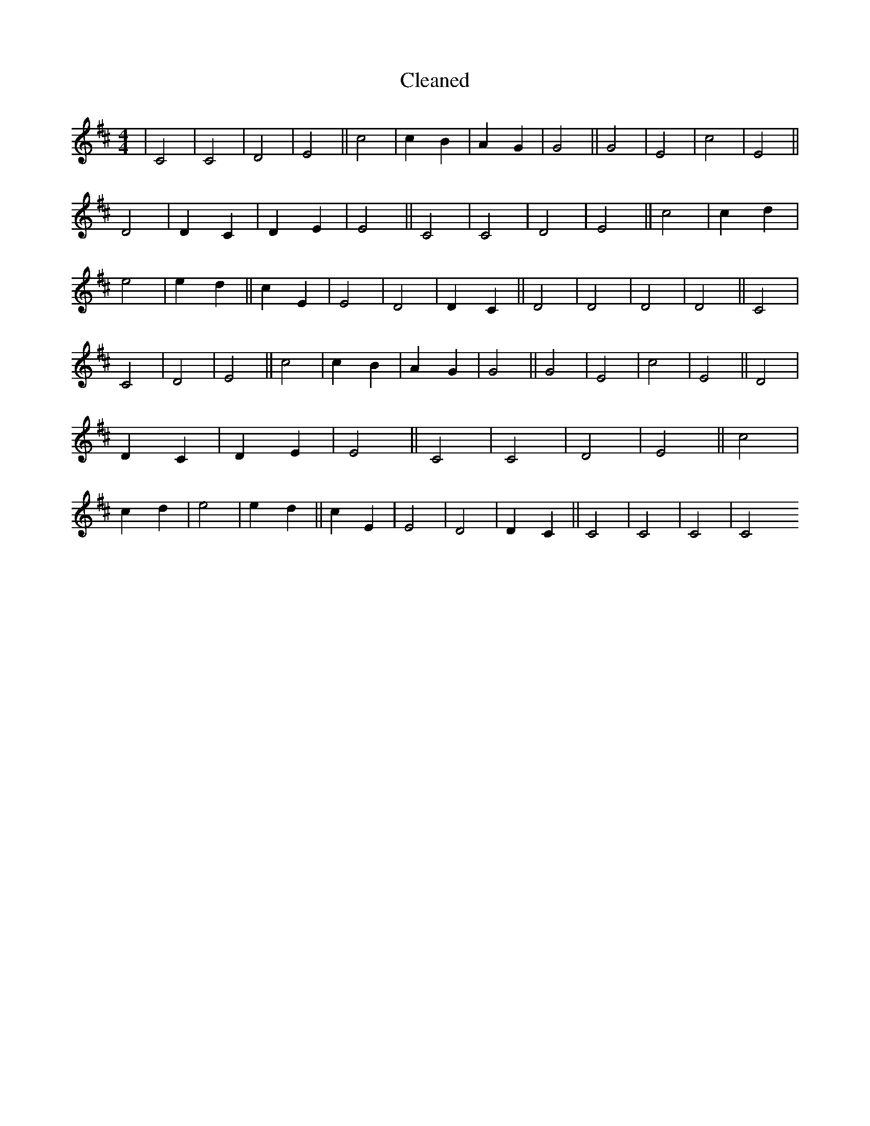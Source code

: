 X:268
T: Cleaned
M:4/4
K: DMaj
|C4|C4|D4|E4||c4|c2B2|A2G2|G4||G4|E4|c4|E4||D4|D2C2|D2E2|E4||C4|C4|D4|E4||c4|c2d2|e4|e2d2||c2E2|E4|D4|D2C2||D4|D4|D4|D4||C4|C4|D4|E4||c4|c2B2|A2G2|G4||G4|E4|c4|E4||D4|D2C2|D2E2|E4||C4|C4|D4|E4||c4|c2d2|e4|e2d2||c2E2|E4|D4|D2C2||C4|C4|C4|C4